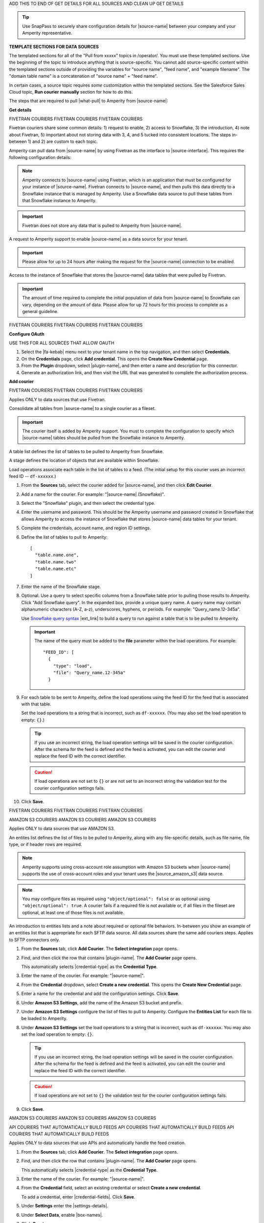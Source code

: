.. 
.. xxxxx
..


.. |sftp-type| replace:: ``xxxxx``
.. |sftp-hostname| replace:: ``xxxxx``


ADD THIS TO END OF GET DETAILS FOR ALL SOURCES AND CLEAN UP GET DETAILS


.. tip:: Use SnapPass to securely share configuration details for |source-name| between your company and your Amperity representative.




**TEMPLATE SECTIONS FOR DATA SOURCES**

.. vale off

The templated sections for all of the "Pull from xxxxx" topics in /operator/. You must use these templated sections. Use the beginning of the topic to introduce anything that is source-specific. You cannot add source-specific content within the templated sections outside of providing the variables for "source name", "feed name", and "example filename". The "domain table name" is a concatenation of "source name" + "feed name".

In certain cases, a source topic requires *some* customization within the templated sections. See the Salesforce Sales Cloud topic, **Run courier manually** section for how to do this.

.. vale on

.. sources-overview-list-intro-start

The steps that are required to pull |what-pull| to Amperity from |source-name|:

.. sources-overview-list-intro-end




**Get details**


FIVETRAN COURIERS
FIVETRAN COURIERS
FIVETRAN COURIERS

Fivetran couriers share some common details: 1) request to enable, 2) access to Snowflake, 3) the introduction, 4) note about Fivetran, 5) important about not storing data with 3, 4, and 5 tucked into consistent locations. The steps in-between 1) and 2) are custom to each topic.

.. sources-get-details-fivetran-overview-start

Amperity can pull data from |source-name| by using Fivetran as the interface to |source-interface|. This requires the following configuration details:

.. sources-get-details-fivetran-overview-end

.. sources-get-details-fivetran-connect-start

.. note:: Amperity connects to |source-name| using Fivetran, which is an application that must be configured for your instance of |source-name|. Fivetran connects to |source-name|, and then pulls this data directly to a Snowflake instance that is managed by Amperity. Use a Snowflake data source to pull these tables from that Snowflake instance to Amperity.

.. sources-get-details-fivetran-connect-end

.. sources-get-details-fivetran-does-not-store-data-start

.. important:: Fivetran does not store any data that is pulled to Amperity from |source-name|.

.. sources-get-details-fivetran-does-not-store-data-end

.. sources-get-details-fivetran-request-to-enable-start

A request to Amperity support to enable |source-name| as a data source for your tenant.

.. important:: Please allow for up to 24 hours after making the request for the |source-name| connection to be enabled.

.. sources-get-details-fivetran-request-to-enable-end

.. sources-get-details-fivetran-access-to-snowflake-start

Access to the instance of Snowflake that stores the |source-name| data tables that were pulled by Fivetran.

.. important:: The amount of time required to complete the initial population of data from |source-name| to Snowflake can vary, depending on the amount of data. Please allow for up 72 hours for this process to complete as a general guideline.

.. sources-get-details-fivetran-access-to-snowflake-start


FIVETRAN COURIERS
FIVETRAN COURIERS
FIVETRAN COURIERS


**Configure OAuth**

USE THIS FOR ALL SOURCES THAT ALLOW OAUTH

.. sources-oauth-configure-start

#. Select the |fa-kebab| menu next to your tenant name in the top navigation, and then select **Credentials**.
#. On the **Credentials** page, click **Add credential**. This opens the **Create New Credential** page.
#. From the **Plugin** dropdown, select |plugin-name|, and then enter a name and description for this connector.
#. Generate an authorization link, and then visit the URL that was generated to complete the authorization process.

.. sources-oauth-configure-end





**Add courier**



FIVETRAN COURIERS
FIVETRAN COURIERS
FIVETRAN COURIERS

Applies ONLY to data sources that use Fivetran.

.. sources-add-courier-fivetran-consolidate-start

Consolidate all tables from |source-name| to a single courier as a fileset.

.. important:: The courier itself is added by Amperity support. You must to complete the configuration to specify which |source-name| tables should be pulled from the Snowflake instance to Amperity.

.. sources-add-courier-fivetran-consolidate-end

.. sources-add-courier-fivetran-table-list-start

A table list defines the list of tables to be pulled to Amperity from Snowflake.

.. sources-add-courier-fivetran-table-list-end

.. sources-add-courier-fivetran-stage-name-start

A stage defines the location of objects that are available within Snowflake.

.. sources-add-courier-fivetran-stage-name-end

.. sources-add-courier-fivetran-load-operation-start

Load operations associate each table in the list of tables to a feed. (The initial setup for this courier uses an incorrect feed ID -- ``df-xxxxxx``.)

.. sources-add-courier-fivetran-load-operation-end

.. sources-add-courier-fivetran-start

#. From the **Sources** tab, select the courier added for |source-name|, and then click **Edit Courier**.
#. Add a name for the courier. For example: "|source-name| (Snowflake)".
#. Select the "Snowflake" plugin, and then select the credential type.
#. Enter the username and password. This should be the Amperity username and password created in Snowflake that allows Amperity to access the instance of Snowflake that stores |source-name| data tables for your tenant.
#. Complete the credentials, account name, and region ID settings.
#. Define the list of tables to pull to Amperity:

   ::

      [
        "table.name.one",
        "table.name.two"
        "table.name.etc"
      ]

#. Enter the name of the Snowflake stage.
#. Optional. Use a query to select specific columns from a Snowflake table prior to pulling those results to Amperity. Click "Add Snowflake query". In the expanded box, provide a unique query name. A query name may contain alphanumeric characters (A-Z, a-z), underscores, hyphens, or periods. For example: "Query_name.12-345a".

   Use `Snowflake query syntax <https://docs.snowflake.com/en/sql-reference/constructs.html>`__ |ext_link| to build a query to run against a table that is to be pulled to Amperity.

   .. important:: The name of the query must be added to the **file** parameter within the load operations. For example:

      ::

         "FEED_ID": [
           {
             "type": "load",
             "file": "Query_name.12-345a"
           }
#. For each table to be sent to Amperity, define the load operations using the feed ID for the feed that is associated with that table.

   Set the load operations to a string that is incorrect, such as ``df-xxxxxx``. (You may also set the load operation to empty: ``{}``.)

   .. tip:: If you use an incorrect string, the load operation settings will be saved in the courier configuration. After the schema for the feed is defined and the feed is activated, you can edit the courier and replace the feed ID with the correct identifier.

   .. caution:: If load operations are not set to ``{}`` or are not set to an incorrect string the validation test for the courier configuration settings fails.

#. Click **Save**.

.. sources-add-courier-fivetran-end

FIVETRAN COURIERS
FIVETRAN COURIERS
FIVETRAN COURIERS



AMAZON S3 COURIERS
AMAZON S3 COURIERS
AMAZON S3 COURIERS

Applies ONLY to data sources that use AMAZON S3.

.. TODO: Sync the example entities list intros to be generic for all file-based couriers.

.. sources-add-courier-entities-list-intro-s3-generic-start

An entites list defines the list of files to be pulled to Amperity, along with any file-specific details, such as file name, file type, or if header rows are required.

.. sources-add-courier-entities-list-intro-s3-generic-end

.. sources-add-courier-amazon-s3-cross-account-start

.. note:: Amperity supports using cross-account role assumption with Amazon S3 buckets when |source-name| supports the use of cross-account roles and your tenant uses the |source_amazon_s3| data source.

.. sources-add-courier-amazon-s3-cross-account-end

.. sources-add-courier-entities-list-note-s3-generic-start

.. note:: You may configure files as required using ``"object/optional": false`` or as optional using ``"object/optional": true``. A courier fails if a required file is not available or, if all files in the fileset are optional, at least one of those files is not available.

.. sources-add-courier-entities-list-note-s3-generic-end

An introduction to entities lists and a note about required or optional file behaviors. In-between you show an example of an entities list that is appropriate for each SFTP data source. All data sources share the same add couriers steps. Applies to SFTP connectors only.

.. sources-add-courier-s3-generic-start

#. From the **Sources** tab, click **Add Courier**. The **Select integration** page opens.
#. Find, and then click the row that contains |plugin-name|. The **Add Courier** page opens.

   This automatically selects |credential-type| as the **Credential Type**.
#. Enter the name of the courier. For example: "|source-name|".
#. From the **Credential** dropdown, select **Create a new credential**. This opens the **Create New Credential** page.
#. Enter a name for the credential and add the configuration settings. Click **Save**.
#. Under **Amazon S3 Settings**, add the name of the Amazon S3 bucket and prefix.
#. Under **Amazon S3 Settings** configure the list of files to pull to Amperity. Configure the **Entities List** for each file to be loaded to Amperity.
#. Under **Amazon S3 Settings** set the load operations to a string that is incorrect, such as ``df-xxxxxx``. You may also set the load operation to empty: ``{}``.

   .. tip:: If you use an incorrect string, the load operation settings will be saved in the courier configuration. After the schema for the feed is defined and the feed is activated, you can edit the courier and replace the feed ID with the correct identifier.

   .. caution:: If load operations are not set to ``{}`` the validation test for the courier configuration settings fails.
#. Click **Save**.

.. sources-add-courier-s3-generic-end

AMAZON S3 COURIERS
AMAZON S3 COURIERS
AMAZON S3 COURIERS




API COURIERS THAT AUTOMATICALLY BUILD FEEDS
API COURIERS THAT AUTOMATICALLY BUILD FEEDS
API COURIERS THAT AUTOMATICALLY BUILD FEEDS

Applies ONLY to data sources that use APIs and automatically handle the feed creation.

.. TODO: Currently hooked into Zendesk, Sailthru, and Listrak. Not hooked into Google Analytics. Requires the credential-fields, settings-details, and box-names replacements.

.. sources-add-courier-api-automatic-start

#. From the **Sources** tab, click **Add Courier**. The **Select integration** page opens.
#. Find, and then click the row that contains |plugin-name|. The **Add Courier** page opens.

   This automatically selects |credential-type| as the **Credential Type**.
#. Enter the name of the courier. For example: "|source-name|".
#. From the **Credential** field, select an existing credential or select **Create a new credential**.

   To add a credential, enter |credential-fields|. Click **Save**.
   
#. Under **Settings** enter the |settings-details|.
#. Under **Select Data**, enable |box-names|.
#. Click **Create**.

.. sources-add-courier-api-automatic-end

.. sources-add-courier-review-feed-and-domain-table-start

After running the |source-name| courier a feed is created automatically with a pre-defined list of fields. You may apply semantic tags to these fields and you may make the domain table available to Stitch, depending on your use cases. A domain table named |domain-table-name| will be added.

.. sources-add-courier-review-feed-and-domain-table-end

API COURIERS THAT AUTOMATICALLY BUILD FEEDS
API COURIERS THAT AUTOMATICALLY BUILD FEEDS
API COURIERS THAT AUTOMATICALLY BUILD FEEDS






**Get sample files**

Three possible introductions: one for files, another for Snowflake, and another for Fivetran. Fivetran does not have a howto.

.. sources-get-sample-files-start

Every |source-name| file that is pulled to Amperity must be configured as a feed. Before you can configure each feed you need to know the schema of that file. Run the courier without load operations to bring sample files from |source-name| to Amperity, and then use each of those files to configure a feed.

.. sources-get-sample-files-end

.. sources-get-sample-files-fivetran-start

Run the |source-name| courier to pull sample files to Amperity for each of the tables configured in the load operation. Use these sample files to configure a feed for each |source-name| table to be loaded to Amperity.

.. important:: The courier run fails, but this process will successfully return a list of files, one for each table that was defined in the courier load operation. Use these files to define the feed schema.

.. sources-get-sample-files-fivetran-end

.. sources-get-sample-files-snowflake-start

A sample CSV file may be output from Snowflake, and then uploaded to Amperity while adding a feed.

.. sources-get-sample-files-snowflake-end

.. sources-get-sample-files-steps-start

#. From the **Sources** tab, open the menu for a courier configured for |source-name| with empty load operations, and then select **Run**. The **Run Courier** dialog box opens.
#. Select **Load data from a specific day**, and then select today's date.
#. Click **Run**.

   .. important:: The courier run fails, but this process will successfully return a list of files from |source-name|.

   These files will be available for selection as an existing source from the **Add Feed** dialog box.
#. Wait for the notification for this courier run to return an error similar to:

   ::

      Error running load-operations task
      Cannot find required feeds: "df-xxxxxx"

.. sources-get-sample-files-steps-end

.. sources-get-sample-files-steps-snowflake-start

#. Open the Snowflake web UI.
#. Select the **Worksheets** tab.
#. From the object browser, select a table that is to be sent to Amperity.
#. In the SQL editor, run the following query:

   .. code-block:: sql

      SELECT * FROM <table-name> LIMIT 1000

#. Click the **Download Results** button.
#. In the **Export Results** dialog box, click the **Export** button.

.. sources-get-sample-files-steps-snowflake-end




**Add feeds**

Start with the glossary term for feeds, then has a note. There are three styles for notes: one for files, one for Fivetran, and one for Snowflake. Slighly different. Then there are two styles for steps: one for Snowflake and another for everything else.

.. sources-add-feed-note-file-start

.. note:: A feed must be added for *each* file that is pulled from |source-name|, including all files that contain customer records and interaction records, along with any other files that is used to support downstream workflows.

.. sources-add-feed-note-file-end

.. 
.. For Hubspot, Klaviyo, Shopify, Zendesk, and all other Fivetran-based sources.
.. 

.. sources-add-feed-note-fivetran-start

.. note:: A feed must be added for *each* table that is pulled from |source-name|, including all tables that contain customer records and interaction records, along with any other tables that is used to support downstream workflows. Use the CSV files that were pulled to Amperity to define the schema for each feed.

.. sources-add-feed-note-fivetran-end

.. 
.. For Snowflake itself running on either Amazon AWS or Azure.
.. 

.. sources-add-feed-note-snowflake-start

.. note:: A feed must be added for *each* table that is pulled from |source-name|, including all tables that contain customer records and interaction records, along with any other tables that is used to support downstream workflows. Use the CSV files that were pulled to Amperity to define the schema for each feed.

.. sources-add-feed-note-snowflake-end

**To add a feed (non-Snowflake)**

.. sources-add-feed-steps-start

#. From the **Sources** tab, click **Add Feed**. This opens the **Add Feed** dialog box.
#. Under **Data Source**, select **Create new source**, and then enter "|source-name|".
#. Enter the name of the feed in **Feed Name**. For example: "|feed-name|".

   .. tip:: The name of the domain table will be "<data-source-name>:<feed-name>". For example: "|domain-table-name|".

#. Under **Sample File**, select **Select existing file**, and then choose from the list of files. For example: "|example-filename|".

   .. tip:: The list of files that is available from this dropdown menu is sorted from newest to oldest.
#. Select **Load sample file on feed activation**.
#. Click **Continue**. This opens the **Feed Editor** page.
#. Select the primary key.
#. Apply semantic tags to customer records and interaction records, as appropriate.
#. Under **Last updated field**, specify which field best describes when records in the table were last updated.

   .. tip:: Choose **Generate an "updated" field** to have Amperity generate this field. This is the recommended option unless there is a field already in the table that reliably provides this data.

#. For feeds with customer records (PII data), select **Make available to Stitch**.
#. Click **Activate**. Wait for the feed to finish loading data to the domain table, and then review the sample data for that domain table from the **Data Explorer**.

.. sources-add-feed-steps-end

**To add a feed (Snowflake)**

.. sources-add-feed-steps-snowflake-start

#. From the **Sources** tab, click **Add Feed**.
#. Add a data source named Snowflake.

   .. tip:: Use the same data source for all Snowflake table objects that are to be sent to Amperity.
#. Enter the name of the Snowflake table object as the name of the feed.
#. Upload a CSV file.
#. Click **Continue**.
#. Choose the primary key, apply semantics, adjust field types, verify any fields that are marked required, and then click **Activate**.

.. sources-add-feed-steps-snowflake-end




**Add load operations**

The introduction is literally the same for all data sources and uses the "source name" variable. A custom section that shows an example load operation, which is positioned after the introduction and before the how-to.

.. sources-add-load-operation-start

After the feeds are activated and domain tables are available, add the load operations to the courier used for |source-name|.

.. sources-add-load-operation-end

**Example for example load operations**

There are two example intros, one for files and one for Fivetran.

.. sources-add-load-operation-example-intro-start

Load operations must specify each file that is pulled to Amperity from |source-name|.

.. sources-add-load-operation-example-intro-end

.. sources-add-load-operation-example-intro-fivetran-start

Load operations must specify each table that is pulled to Amperity from |source-name|.

.. sources-add-load-operation-example-intro-fivetran-end

.. 
.. each source has its own example operation that should go in this spot
.. do not pull it to the file. Each of these is unique
.. 

.. source-xxxxx-add-load-operations-example-start

Load operations must specify each file that is pulled to Amperity from |source-name|. For example:

::

   {
     "CUSTOMER-RECORDS-FEED-ID": [
       {
         "type": "truncate"
       },
       {
         "type": "load",
         "file": "customer-records"
       }
     ],
     "TRANSACTION-RECORDS-FEED-ID": [
       {
         "type": "load",
         "file": "transaction-records"
       }
     ]
   }

.. source-xxxxx-add-load-operations-example-end

**To add load operations**

.. sources-add-load-operation-steps-start

#. From the **Sources** tab, open the menu for the courier that was configured for |source-name|, and then select **Edit**. The **Edit Courier** dialog box opens.
#. Edit the load operations for each of the feeds that were configured for |source-name| so they have the correct feed ID.
#. Click **Save**.

.. sources-add-load-operation-steps-end




**Run courier manually**

The same for all data sources.

.. sources-run-courier-start

Run the courier again. This time, because the load operations are present and the feeds are configured, the courier will pull data from |source-name|.

.. sources-run-courier-end

**To run the courier manually**

.. sources-run-courier-steps-start

#. From the **Sources** tab, open the |fa-kebab| menu for the courier with updated load operations that is configured for |source-name|, and then select **Run**. The **Run Courier** dialog box opens.
#. Select the load option, either for a specific time period or all available data. Actual data will be loaded to a domain table because the feed is configured.
#. Click **Run**.

   This time the notification will return a message similar to:

   ::

      Completed in 5 minutes 12 seconds

.. sources-run-courier-steps-end





**Add to courier group**

.. sources-add-to-courier-group-steps-start

#. From the **Sources** tab, click **Add Courier Group**. This opens the **Create Courier Group** dialog box.
#. Enter the name of the courier. For example: "|source-name|".
#. Add a cron string to the **Schedule** field to define a schedule for the orchestration group.

   .. include:: ../../shared/terms.rst
      :start-after: .. term-courier-group-schedule-start
      :end-before: .. term-courier-group-schedule-end

   .. include:: ../../shared/terms.rst
      :start-after: .. term-crontab-syntax-start
      :end-before: .. term-crontab-syntax-end

#. Set **Status** to **Enabled**.
#. Specify a time zone.

   .. include:: ../../amperity_reference/source/courier_groups.rst
      :start-after: .. courier-groups-timezones-start
      :end-before: .. courier-groups-timezones-end

   .. note::

      .. include:: ../../amperity_reference/source/courier_groups.rst
         :start-after: .. courier-groups-timezones-downstream-start
         :end-before: .. courier-groups-timezones-downstream-end

#. Add at least one courier to the courier group. Select the name of the courier from the **Courier** dropdown. Click **+ Add Courier** to add more couriers.
#. Click **Add a courier group constraint**, and then select a courier group from the dropdown list.

   .. include:: ../../amperity_reference/source/courier_groups.rst
      :start-after: .. courier-groups-schedule-wait-time-start
      :end-before: .. courier-groups-schedule-wait-time-end

#. For each courier group constraint, apply any offsets.

   .. include:: ../../amperity_reference/source/courier_groups.rst
      :start-after: .. courier-groups-schedule-offset-start
      :end-before: .. courier-groups-schedule-offset-end
#. Click **Save**.

.. sources-add-to-courier-group-steps-end







SOURCES


.. TODO: This is the sections for the templated content for adding sources in /operator/. These sections allow for bespoke steps, as Step 3, but may have more if they are more complicated. Try to keep the bespoke content within Step 3 as much as possible for consistency.

.. TODO: This is Step 1. Contains variable for image, in case it is necessary to customize.

STEP 1
STEP 1
STEP 1

.. sources-add-source-start

Open the **Sources** page to configure a destination for |source-name|. Click the **Add courier** button to open the **Add courier** dialog box.

.. sources-add-source-end

.. TODO: There is an image here that should be static across destination topics, but it is customizable if necessary.

IMPORTANT: The next paragraph after the image is located in the /shared/credentials.rst topic because they are IDENTICAL.


STEP 2 is also sourced from /shared/credentials.rst.

STEP 3 is unique to most sources.

STEP 4
STEP 4
STEP 4

.. sources-run-the-courier-start

From the **Sources** tab, open the |fa-kebab| menu for the courier, and then select **Run**. The **Run Courier** dialog box opens.

Select a time period to be run, and then click **Run**.

.. sources-run-the-courier-end

STEP 5
STEP 5
STEP 5

.. TODO: The following is for couriers that use a checkbox to select one or more tables to bring to Amperity, such as Adobe Commerce, Shopify, et al.

.. sources-verify-feeds-and-domain-tables-start

After running the |source-name| courier it creates a series of feeds and domain tables. Review the records for each domain table to ensure the right data was loaded from |source-name| and that any semantic tags for customer profiles and transactions are applied correctly for your tenant.

Select a time period to be run, and then click **Run**.

.. sources-verify-feeds-and-domain-tables-end








**REVAMPED SOURCES**


**STEP 00**

.. sources-steps-00-intro-start

Add a data source that pulls data from |source-name|.

Configure Amperity to pull one or more files, and then for each file review the settings, define the schema, activate the courier, and then run a manual workflow. Review the data that is added to the domain table.

.. sources-steps-00-intro-end



**STEP 01**

.. sources-steps-01-open-dialog-start

Open the **Sources** page to configure |source-name|.

Click the **Add courier** button to open the **Add courier** dialog box.

.. sources-steps-01-open-dialog-end

<image in-between>

.. sources-steps-01-select-source-start

Select |source-name|. Do one of the following:

#. Click the row in which |source-name| is located. Sources are listed alphabetically.
#. Search for |source-name|. Start typing |filter-the-list|. The list will filter to show only matching sources.

.. sources-steps-01-select-source-end



**STEP 02**

(shared in from credentials)



**STEP 03**

.. sources-steps-03-select-file-start

Select the file that is pulled to Amperity, either directly (by going into the SFTP site and selecting it) or by providing a filename pattern.

.. sources-steps-03-select-file-end

<image in-between>

.. sources-steps-03-browse-start

Click **Browse** to open the **File browser**. Select the file that is pulled to Amperity, and then click **Accept**.

Use a filename pattern to define files that will be loaded on a recurring basis, but have small changes to the filename over time, such as having a datestamp appended to the filename.

.. sources-steps-03-browse-end

.. sources-steps-03-browse-note-start

.. note:: For a new feed, this file is *also* used as the sample file that is used to define the schema. For an existing feed, this file must match the schema that has already been defined.

.. sources-steps-03-browse-note-end

<image in-between>

.. sources-steps-03-pgp-start

Use the **PGP credential** setting to specify the credentials to use for an encrypted file.

.. sources-steps-03-pgp-end



**STEP 04**

.. sources-steps-04-review-start

Review the file.

.. sources-steps-04-review-end

<image in-between>

.. sources-steps-04-review-contents-start

The contents of the file may be viewed as a table and in the raw format. Switch between these views using the **Table** and **Raw** buttons, and then click **Refresh** to view the file in that format.

.. sources-steps-04-review-contents-end

.. sources-steps-04-review-pgp-start

.. note:: PGP encrypted files can be previewed. Apache Parquet PGP encrypted files must be less than 500 MB to be previewed.

.. sources-steps-04-review-pgp-end

.. sources-steps-04-review-formatting-details-start

Amperity will infer formatting details, and then adds these details to a series of settings located along the left side of the file view. File settings include:

* Delimiter
* Compression
* Escape character
* Quote character
* Header row

Review the file, and then update these settings, if necessary.

.. sources-steps-04-review-formatting-details-end

.. sources-steps-04-file-types-start

.. note:: Amperity supports the following file types: |format_avro|, |format_parquet|, |format_csv|, DSV, |format_json|, |format_ndjson|, |format_psv|, |format_tsv|, and |format_xml|.

   Refer to those reference pages for details about each of the individual file formats.

   Files that contain nested JSON (or "complex JSON") or XML may require using the legacy courier configuration.

.. sources-steps-04-file-types-end



**STEP 05**

.. sources-steps-05-feed-options-start

A feed defines the schema for a file that is loaded to Amperity, after which that data is loaded into a domain table and ready for use with workflows within Amperity.

.. sources-steps-05-feed-options-end

**New feed**

.. sources-steps-05-feed-new-start

To use a new feed, choose the **Create new feed** option, select an existing source from the **Source** dropdown *or* type the name of a new data source, and then enter the name of the feed.

.. image:: ../../images/mockup-sources-add-04-feed-new.png
   :width: 380 px
   :alt: Add 
   :align: left
   :class: no-scaled-link

After you choose a load type and save the courier configuration, you will configure the feed using the data within the sample file.

.. sources-steps-05-feed-new-end

**Existing feed**

.. sources-steps-05-feed-existing-start

To use an existing feed, choose the **Use existing feed** option to use an existing schema.

.. image:: ../../images/mockup-sources-add-04-feed-existing.png
   :width: 380 px
   :alt: Add 
   :align: left
   :class: no-scaled-link

This option requires this file to match all of the feed-specific settings, such as incoming field names, field types, and primary keys. The data within the file may be different

.. sources-steps-05-feed-existing-end

**Pull data**

.. sources-steps-05-load-types-start

Define how Amperity will pull data from |source-name| and how it is loaded to a domain table.

.. sources-steps-05-load-types-end

<image in-between>

**Load type: Upsert**

.. sources-steps-05-load-type-upsert-start

Use the **Upsert** option to use the selected file update existing records and insert records that do not exist.

.. sources-steps-05-load-type-upsert-end

**Load type: Truncate and upsert**

.. sources-steps-05-load-type-truncate-start

Use the **Truncate and upsert** option to delete all records in the existing table, and then insert records.

.. sources-steps-05-load-type-truncate-end

**Note**

.. sources-steps-05-load-types-note-start

.. note:: When a file is loaded to a domain table using an existing file, the file that is loaded *must* have the same schema as the existing feed. The data in the file may be new.

.. sources-steps-05-load-types-note-end



**STEP 06**

.. sources-steps-06-feed-editor-start

Use the feed editor to do all of the following:

* Set the primary key
* Choose the field that best presents when the data in the table was last updated. If there is not an obvious choice, use the "Generate an updated field" option.
* For each field in the incoming data, validate the field name and semantic tag columns in the feed. Make any necessary adjustments.
* For tables that contain customer records, enable the "Make available to Stitch" to ensure the values in this data source are used for identity resolution.

When finished, click **Activate**.

.. sources-steps-06-feed-editor-end



**STEP 07**

.. sources-steps-07-courier-start

Find the courier related to the feed that was just activated, and then run it manually.

On the **Sources** page, under **Couriers**, find the courier you want to run and then select **Run** from the actions menu.

.. sources-steps-07-courier-end

<image in-between>

.. sources-steps-07-calendar-start

Select a date from the calendar picker that is before today, but after the date on which the file was added to the |source-name| bucket.

.. sources-steps-07-calendar-end

<image in-between>

.. sources-steps-07-run-start

Leave the load options in the **Run courier** dialog box unselected, and then click **Run**.

After the courier has run successfully, inspect the domain table that contains the data that was loaded to Amperity. After you have verified that the data is correct, you may do any of the following:

* If the data contains customer records, edit the feed and make that data available to Stitch.
* If the data should be loaded to Amperity on a regular basis, add the courier to a courier group that runs on the desired schedule.
* If the data will be a foundation for custom domain tables, use Spark SQL to build out that customization.

.. sources-steps-07-run-end

